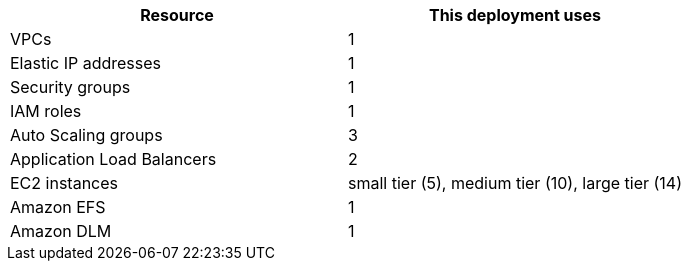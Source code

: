 // Replace the <n> in each row to specify the number of resources used in this deployment. Remove the rows for resources that aren’t used.
|===
|Resource |This deployment uses

// Space needed to maintain table headers
|VPCs |1
|Elastic IP addresses |1
|Security groups |1
|IAM roles |1
|Auto Scaling groups |3
|Application Load Balancers |2
|EC2 instances | small tier (5), medium tier (10), large tier (14)
|Amazon EFS |1
|Amazon DLM |1
|===
